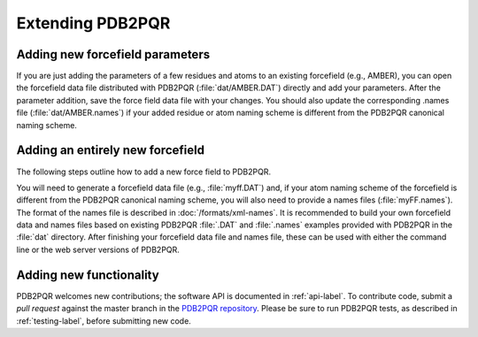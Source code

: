 =================
Extending PDB2PQR
=================

--------------------------------
Adding new forcefield parameters
--------------------------------

If you are just adding the parameters of a few residues and atoms to an existing forcefield (e.g., AMBER), you can open the forcefield data file distributed with PDB2PQR (:file:`dat/AMBER.DAT`) directly and add your parameters.
After the parameter addition, save the force field data file with your changes.
You should also update the corresponding .names file (:file:`dat/AMBER.names`) if your added residue or atom naming scheme is different from the PDB2PQR canonical naming scheme.

---------------------------------
Adding an entirely new forcefield
---------------------------------

The following steps outline how to add a new force field to PDB2PQR.

You will need to generate a forcefield data file (e.g., :file:`myff.DAT`) and, if your atom naming scheme of the forcefield is different from the PDB2PQR canonical naming scheme, you will also need to provide a names files (:file:`myFF.names`).
The format of the names file is described in :doc:`/formats/xml-names`.
It is recommended to build your own forcefield data and names files based on existing PDB2PQR :file:`.DAT` and :file:`.names` examples provided with PDB2PQR in the :file:`dat` directory.
After finishing your forcefield data file and names file, these can be used with either the command line or the web server versions of PDB2PQR.

------------------------
Adding new functionality
------------------------

PDB2PQR welcomes new contributions; the software API is documented in :ref:`api-label`.
To contribute code, submit a *pull request* against the master branch in the `PDB2PQR repository <https://github.com/Electrostatics/pdb2pqr>`_.
Please be sure to run PDB2PQR tests, as described in :ref:`testing-label`, before submitting new code.
